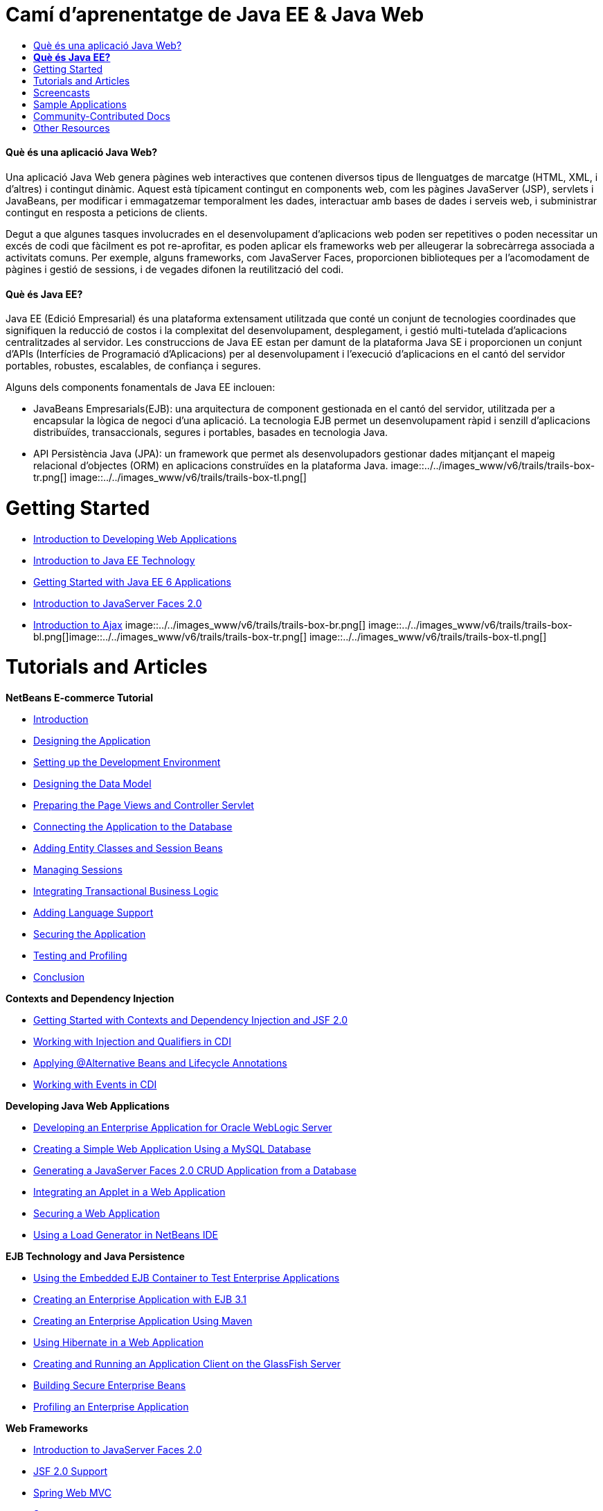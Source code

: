 // 
//     Licensed to the Apache Software Foundation (ASF) under one
//     or more contributor license agreements.  See the NOTICE file
//     distributed with this work for additional information
//     regarding copyright ownership.  The ASF licenses this file
//     to you under the Apache License, Version 2.0 (the
//     "License"); you may not use this file except in compliance
//     with the License.  You may obtain a copy of the License at
// 
//       http://www.apache.org/licenses/LICENSE-2.0
// 
//     Unless required by applicable law or agreed to in writing,
//     software distributed under the License is distributed on an
//     "AS IS" BASIS, WITHOUT WARRANTIES OR CONDITIONS OF ANY
//     KIND, either express or implied.  See the License for the
//     specific language governing permissions and limitations
//     under the License.
//

= Camí d'aprenentatge de Java EE &amp; Java Web
:jbake-type: tutorial
:jbake-tags: tutorials 
:jbake-status: published
:syntax: true
:toc: left
:toc-title:
:description: Camí d'aprenentatge de Java EE &amp; Java Web - Apache NetBeans
:keywords: Apache NetBeans, Tutorials, Camí d'aprenentatge de Java EE &amp; Java Web


==== Què és una aplicació Java Web?

Una aplicació Java Web genera pàgines web interactives que contenen diversos tipus de llenguatges de marcatge (HTML, XML, i d'altres) i contingut dinàmic. Aquest està típicament contingut en components web, com les pàgines JavaServer (JSP), servlets i JavaBeans, per modificar i emmagatzemar temporalment les dades, interactuar amb bases de dades i serveis web, i subministrar contingut en resposta a peticions de clients.

Degut a que algunes tasques involucrades en el desenvolupament d'aplicacions web poden ser repetitives o poden necessitar un excés de codi que fàcilment es pot re-aprofitar, es poden aplicar els frameworks web per alleugerar la sobrecàrrega associada a activitats comuns. Per exemple, alguns frameworks, com JavaServer Faces, proporcionen biblioteques per a l'acomodament de pàgines i gestió de sessions, i de vegades difonen la reutilització del codi.


==== *Què és Java EE?*

Java EE (Edició Empresarial) és una plataforma extensament utilitzada que conté un conjunt de tecnologies coordinades que signifiquen la reducció de costos i la complexitat del desenvolupament, desplegament, i gestió multi-tutelada d'aplicacions centralitzades al servidor. Les construccions de Java EE estan per damunt de la plataforma Java SE i proporcionen un conjunt d'APIs (Interfícies de Programació d'Aplicacions) per al desenvolupament i l'execució d'aplicacions en el cantó del servidor portables, robustes, escalables, de confiança i segures.

Alguns dels components fonamentals de Java EE inclouen:

* JavaBeans Empresarials(EJB): una arquitectura de component gestionada en el cantó del servidor, utilitzada per a encapsular la lògica de negoci d'una aplicació. La tecnologia EJB permet un desenvolupament ràpid i senzill d'aplicacions distribuïdes, transaccionals, segures i portables, basades en tecnologia Java.
* API Persistència Java (JPA): un framework que permet als desenvolupadors gestionar dades mitjançant el mapeig relacional d'objectes (ORM) en aplicacions construïdes en la plataforma Java.
image::../../images_www/v6/trails/trails-box-tr.png[] image::../../images_www/v6/trails/trails-box-tl.png[]

= Getting Started
:jbake-type: tutorial
:jbake-tags: tutorials 
:jbake-status: published
:syntax: true
:toc: left
:toc-title:
:description: Getting Started - Apache NetBeans
:keywords: Apache NetBeans, Tutorials, Getting Started

* link:../docs/web/quickstart-webapps.html[+Introduction to Developing Web Applications+]
* link:../docs/javaee/javaee-intro.html[+Introduction to Java EE Technology+]
* link:../docs/javaee/javaee-gettingstarted.html[+Getting Started with Java EE 6 Applications+]
* link:../docs/web/jsf20-intro.html[+Introduction to JavaServer Faces 2.0+]
* link:../docs/web/ajax-quickstart.html[+Introduction to Ajax+]
image::../../images_www/v6/trails/trails-box-br.png[] image::../../images_www/v6/trails/trails-box-bl.png[]image::../../images_www/v6/trails/trails-box-tr.png[] image::../../images_www/v6/trails/trails-box-tl.png[]

= Tutorials and Articles
:jbake-type: tutorial
:jbake-tags: tutorials 
:jbake-status: published
:syntax: true
:toc: left
:toc-title:
:description: Tutorials and Articles - Apache NetBeans
:keywords: Apache NetBeans, Tutorials, Tutorials and Articles

*NetBeans E-commerce Tutorial*

* link:../docs/javaee/ecommerce/intro.html[+Introduction+]
* link:../docs/javaee/ecommerce/design.html[+Designing the Application+]
* link:../docs/javaee/ecommerce/setup-dev-environ.html[+Setting up the Development Environment+]
* link:../docs/javaee/ecommerce/data-model.html[+Designing the Data Model+]
* link:../docs/javaee/ecommerce/page-views-controller.html[+Preparing the Page Views and Controller Servlet+]
* link:../docs/javaee/ecommerce/connect-db.html[+Connecting the Application to the Database+]
* link:../docs/javaee/ecommerce/entity-session.html[+Adding Entity Classes and Session Beans+]
* link:../docs/javaee/ecommerce/manage-sessions.html[+Managing Sessions+]
* link:../docs/javaee/ecommerce/transaction.html[+Integrating Transactional Business Logic+]
* link:../docs/javaee/ecommerce/language.html[+Adding Language Support+]
* link:../docs/javaee/ecommerce/security.html[+Securing the Application+]
* link:../docs/javaee/ecommerce/test-profile.html[+Testing and Profiling+]
* link:../docs/javaee/ecommerce/conclusion.html[+Conclusion+]

*Contexts and Dependency Injection*

* link:../docs/javaee/cdi-intro.html[+Getting Started with Contexts and Dependency Injection and JSF 2.0+]
* link:../docs/javaee/cdi-inject.html[+Working with Injection and Qualifiers in CDI+]
* link:../docs/javaee/cdi-validate.html[+Applying @Alternative Beans and Lifecycle Annotations+]
* link:../docs/javaee/cdi-events.html[+Working with Events in CDI+]

*Developing Java Web Applications*

* link:../docs/web/jsf-jpa-weblogic.html[+Developing an Enterprise Application for Oracle WebLogic Server+]
* link:../docs/web/mysql-webapp.html[+Creating a Simple Web Application Using a MySQL Database+]
* link:../docs/web/jsf20-crud.html[+Generating a JavaServer Faces 2.0 CRUD Application from a Database+]
* link:../docs/web/applets.html[+Integrating an Applet in a Web Application+]
* link:../docs/web/security-webapps.html[+Securing a Web Application+]
* link:../docs/java/profile-loadgenerator.html[+Using a Load Generator in NetBeans IDE+]

*EJB Technology and Java Persistence*

* link:../docs/javaee/javaee-entapp-junit.html[+Using the Embedded EJB Container to Test Enterprise Applications+]
* link:../docs/javaee/javaee-entapp-ejb.html[+Creating an Enterprise Application with EJB 3.1+]
* link:../docs/javaee/maven-entapp.html[+Creating an Enterprise Application Using Maven+]
* link:../docs/web/hibernate-webapp.html[+Using Hibernate in a Web Application+]
* link:../docs/javaee/entappclient.html[+Creating and Running an Application Client on the GlassFish Server+]
* link:../docs/javaee/secure-ejb.html[+Building Secure Enterprise Beans+]
* link:../docs/javaee/profiler-javaee.html[+Profiling an Enterprise Application+]

*Web Frameworks*

* link:../docs/web/jsf20-intro.html[+Introduction to JavaServer Faces 2.0+]
* link:../docs/web/jsf20-support.html[+JSF 2.0 Support+]
* link:../docs/web/quickstart-webapps-spring.html[+Spring Web MVC+]
* link:../docs/web/quickstart-webapps-struts.html[+Struts+]
* link:../docs/web/grails-quickstart.html[+Grails+]

*JavaScript and Ajax Development*

* link:../docs/web/js-toolkits-jquery.html[+Using jQuery to Enhance the Appearance and Usability of a Web Page+]
* link:../docs/web/js-toolkits-dojo.html[+Connecting a Dojo Tree to an ArrayList using JSON+]
image::../../images_www/v6/trails/trails-box-br.png[] image::../../images_www/v6/trails/trails-box-bl.png[]image::../../images_www/v6/trails/trails-box-tr.png[] image::../../images_www/v6/trails/trails-box-tl.png[]

= Screencasts
:jbake-type: tutorial
:jbake-tags: tutorials 
:jbake-status: published
:syntax: true
:toc: left
:toc-title:
:description: Screencasts - Apache NetBeans
:keywords: Apache NetBeans, Tutorials, Screencasts

* link:../docs/javaee/weblogic-javaee-m1-screencast.html[+Video of Deploying a Web Application to the Oracle WebLogic Server+]
* link:../docs/javaee/javaee-gettingstarted-screencast.html[+Video of Getting Started with Java EE 6 Applications+]
* YouTube: link:http://www.youtube.com/OracleWebLogic#p/u/13/Dh87ENWnSy8[+WebLogic Server - Java EE 6 Web Profile Demo+]
* YouTube: link:http://www.youtube.com/watch?v=vaOpJJ-Xm70[+Type-safe injection of OSGi dynamic services with GlassFish 3.1 and CDI+]
* YouTube: link:http://www.youtube.com/watch?v=wcg2SCgTL-4[+HTML5 and Web Sockets in Glassfish+]

*OSGi-enabled Java EE Applications by Arun Gupta* (YouTube)

* YouTube: link:http://www.youtube.com/watch?v=X7GwN4XSzfU[+Parent POM Project (Part 1 of 6) +]
* YouTube: link:http://www.youtube.com/watch?v=eBdLqdvOF_8[+API and Service OSGi Bundle (Part 2 of 6) +]
* YouTube: link:http://www.youtube.com/watch?v=TWRt_cFDRHE[+Client OSGi Bundle invoking an OSGi Service (Part 3 of 6) +]
* YouTube: link:http://www.youtube.com/watch?v=bSX89JjQoRM[+WAB client invoking an OSGi service (Part 4 of 6) +]
* YouTube: link:http://www.youtube.com/watch?v=6WexZAUeFWM[+Client OSGi bundle invoking EJB service (Part 5 of 6) +]
* YouTube: link:http://www.youtube.com/watch?v=IU4UMTnifhw[+Conclusion and other possible extensions (Part 6 of 6) +]

*Java EE 6 Video Tutorial by Arun Gupta* (YouTube)

* link:http://www.youtube.com/watch?v=pwBNmAhtqk8[+ JSP + Servlets + EJB: Java EE 6 &amp; GlassFish 3 using NetBeans 6.9 (Part 1 of 5) +]
* link:http://www.youtube.com/watch?v=_D_vphsAM-Y[+ Java Persistence API 2: Java EE 6 &amp; GlassFish 3 using NetBeans 6.9 (Part 2 of 5) +]
* link:http://www.youtube.com/watch?v=-Q25P-oSUJ8[+ Facelets and JSF 2: Java EE 6 &amp; GlassFish 3 using NetBeans 6.9 (Part 3 of 5) +]
* link:http://www.youtube.com/watch?v=D1fyKOTO5rw[+ CDI with JSF 2: Java EE 6 &amp; GlassFish 3 using NetBeans 6.9 (Part 4 of 5) +]
* link:http://www.youtube.com/watch?v=qf2Jxwpbsuo[+RESTful Web services using JAX-RS: Java EE 6 &amp; GlassFish 3 using NetBeans 6.9 (Part 5 of 5) +]

image:::../../images_www/v6/arrow-button.gif[role="left", link="../docs/screencasts.html"]image::../../images_www/v6/trails/trails-box-br.png[] image::../../images_www/v6/trails/trails-box-bl.png[]image::../../images_www/v6/trails/trails-box-tr.png[] image::../../images_www/v6/trails/trails-box-tl.png[]

= Sample Applications
:jbake-type: tutorial
:jbake-tags: tutorials 
:jbake-status: published
:syntax: true
:toc: left
:toc-title:
:description: Sample Applications - Apache NetBeans
:keywords: Apache NetBeans, Tutorials, Sample Applications

* link:../samples/pet-catalog.html[+Pet Catalog - Java EE 6 Sample Application+]
* link:../samples/scrum-toys.html[+Scrum Toys - The JSF 2.0 Complete Sample Application+]
* link:../samples/jsfjpa.html[+User Authentication Web App Using Java EE+]
* link:../samples/webjpa.html[+Using the Java Persistence API in a Stand-Alone Web App+]
* link:../samples/javaee-crud.html[+JSF CRUD Web Application with Java Persistence API+]
* link:../samples/javaee-stateless.html[+Dependency Injection with Stateless Session Beans+]

image:::../../images_www/v6/arrow-button.gif[role="left", link="../samples/index.html"]image::../../images_www/v6/trails/trails-box-br.png[] image::../../images_www/v6/trails/trails-box-bl.png[]image::../../images_www/v6/trails/trails-box-tr.png[] image::../../images_www/v6/trails/trails-box-tl.png[]

= Community-Contributed Docs
:jbake-type: tutorial
:jbake-tags: tutorials 
:jbake-status: published
:syntax: true
:toc: left
:toc-title:
:description: Community-Contributed Docs - Apache NetBeans
:keywords: Apache NetBeans, Tutorials, Community-Contributed Docs

* link:http://wiki.netbeans.org/DevelopAjaxJSF2App[+Develop Ajax-based JSF2 applications with PrimeFaces using Netbeans 6.8+] by Christopher Lam
* link:http://wiki.netbeans.org/DevelopJavaEE6App[+Develop JavaEE 6 application with JSF2, EJB3 and JPA+] (also at link:http://netbeans.dzone.com/articles/develop-java-ee-6-app-jsf2[+dzone+]) by Christopher Lam
* link:http://wiki.netbeans.org/SecureJavaEE6App[+Securing JavaEE 6 application with JavaEE Security+] by Christopher Lam
* link:http://netbeans.dzone.com/news/generation-jsf-20-crud-in-netbeans-68[+Let NetBeans IDE 6.8 Generate JSF 2.0 Pages from Database+] by David Konecny
* link:http://wiki.netbeans.org/CreateReverseAjaxWebAppsWithDWR[+Create Reverse Ajax Web-Applications with DWR, GlassFish and NetBeans+] by Siegfried Bolz
* link:http://wiki.netbeans.org/wiki/view/MavenAndNetBeansForGlassFish[+Developing Enterprise Applications for GlassFish using Maven and NetBeans+] by Wouter van Reeven
* link:http://wiki.netbeans.org/SpringMVConNetBeansGlassFish[+Developing a Spring Framework MVC application using GlassFish+] by Arulazi Dhesiaseelan
* link:http://wiki.netbeans.org/MavenSpringEJBsOnGlassfish[+EJB development for Glassfish using Maven2 and Spring+] by Kristian Rink
* link:http://www.adam-bien.com/roller/abien/entry/simplest_possible_ejb_3_13[+Simplest Possible EJB 3.1/REST (JSR 311) Component+] by Adam Bien

image:::../../images_www/v6/arrow-button.gif[role="left", link="http://wiki.netbeans.org/CommunityDocs_Contributions"]image::../../images_www/v6/trails/trails-box-br.png[] image::../../images_www/v6/trails/trails-box-bl.png[]image::../../images_www/v6/trails/trails-box-tr.png[] image::../../images_www/v6/trails/trails-box-tl.png[]

= Other Resources
:jbake-type: tutorial
:jbake-tags: tutorials 
:jbake-status: published
:syntax: true
:toc: left
:toc-title:
:description: Other Resources - Apache NetBeans
:keywords: Apache NetBeans, Tutorials, Other Resources

*FAQs*

* link:http://wiki.netbeans.org/NetBeansUserFAQ#section-NetBeansUserFAQ-WebFrameworks[+NetBeans Web Framework FAQs+]
* link:http://wiki.netbeans.org/NetBeansUserFAQ#section-NetBeansUserFAQ-JavaEEDevelopment[+Java EE Development FAQs+]

*Tutorials and Other Docs*

* link:http://java.sun.com/javaee/6/docs/tutorial/doc/[+The Java EE 6 Tutorial+]
* link:http://java.sun.com/javaee/5/docs/tutorial/doc/[+The Java EE 5 Tutorial+]
* link:http://glassfish.dev.java.net/[+Join the GlassFish Community +]
* link:http://www.mysql.com/why-mysql/java/[+MySQL and Java - Resources +]
* link:http://www.andygibson.net/blog/index.php/2009/12/16/getting-started-with-jsf-2-0-and-cdi-in-jee-6-part-1/[+ Getting Started with JSF 2.0 and CDI in JEE 6, Part 1+], link:http://www.andygibson.net/blog/index.php/2009/12/22/getting-started-with-cdi-part-2-injection/[+Part 2+]
* link:http://technology.amis.nl/blog/?p=2613[+Integrating Seam with Maven, NetBeans and GlassFish +]
* link:http://technology.amis.nl/blog/?p=2610[+Combining Hibernate and Facelets with Maven, NetBeans and GlassFish+]
* link:http://buttso.blogspot.com/2011/02/using-jax-rs-with-weblogic-server-1034.html[+Using JAX-RS with WebLogic Server 10.3.4+]

*Weblogs*

* link:http://www.java.net/blogs/edburns/[+Ed Burns+]
* link:http://www.java.net/blogs/driscoll/[+Jim Driscoll+]
* link:http://blog.arungupta.me/[+Arun Gupta+]
* link:http://www.java.net/blog/6034[+Cay Horstmann+]
* link:http://blogs.oracle.com/vkraemer/[+Vince Kraemer+]
* link:http://www.java.net/blogs/caroljmcdonald/[+Carol McDonald+]
* link:http://blogs.oracle.com/jrubinoff/[+Jeff Rubinoff+]
* link:http://blogs.oracle.som/geertjan/[+Geertjan Wielenga+]
* link:http://blogs.oracle.com/theaquarium/[+The Aquarium+]
* link:http://buttso.blogspot.com/[+The Buttso Blathers+]
image::../../images_www/v6/trails/trails-box-br.png[] image::../../images_www/v6/trails/trails-box-bl.png[]

